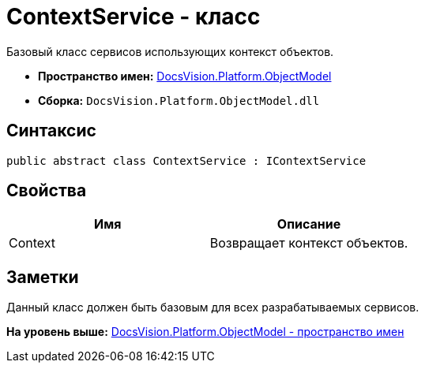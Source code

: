 = ContextService - класс

Базовый класс сервисов использующих контекст объектов.

* [.keyword]*Пространство имен:* xref:ObjectModel_NS.adoc[DocsVision.Platform.ObjectModel]
* [.keyword]*Сборка:* [.ph .filepath]`DocsVision.Platform.ObjectModel.dll`

== Синтаксис

[source,pre,codeblock,language-csharp]
----
public abstract class ContextService : IContextService
----

== Свойства

[cols=",",options="header",]
|===
|Имя |Описание
|Context |Возвращает контекст объектов.
|===

== Заметки

Данный класс должен быть базовым для всех разрабатываемых сервисов.

*На уровень выше:* xref:../../../../api/DocsVision/Platform/ObjectModel/ObjectModel_NS.adoc[DocsVision.Platform.ObjectModel - пространство имен]
